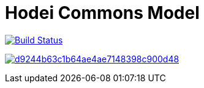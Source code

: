 = Hodei Commons Model

image:https://travis-ci.org/labcabrera/hodei-model-commons.svg?branch=develop["Build Status", link="https://travis-ci.org/labcabrera/hodei-model-commons"]

image:https://api.codacy.com/project/badge/Grade/d9244b63c1b64ae4ae7148398c900d48[link="https://app.codacy.com/gh/labcabrera/hodei-model-commons?utm_source=github.com&utm_medium=referral&utm_content=labcabrera/hodei-model-commons&utm_campaign=Badge_Grade"]
